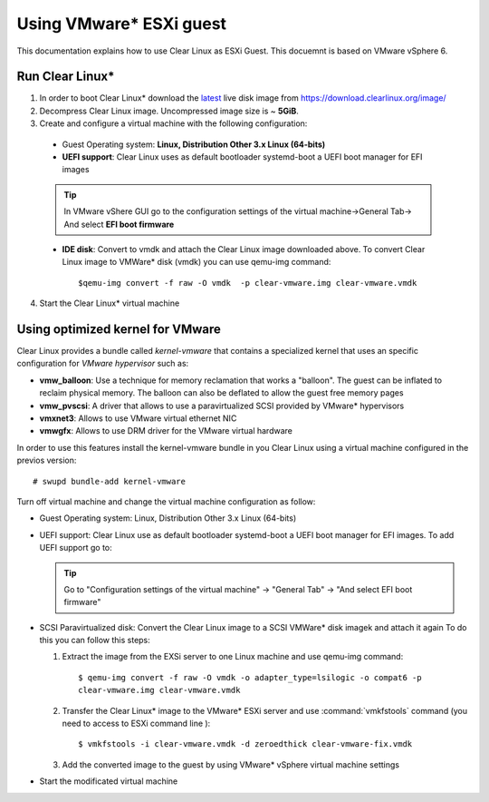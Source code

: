 .. _vm-vmware-esxi:

Using VMware* ESXi guest
========================

This documentation explains how to use Clear Linux as ESXi Guest.
This docuemnt is based on VMware vSphere 6.


****************
Run Clear Linux* 
****************

1. In order to boot Clear Linux* download the latest_ live disk image from
   https://download.clearlinux.org/image/

2. Decompress Clear Linux image. Uncompressed image size is ~ **5GiB**.

3. Create and configure a virtual machine with the following configuration:

  - Guest Operating system: **Linux, Distribution Other 3.x Linux (64-bits)**

  - **UEFI support**: Clear Linux uses as default bootloader systemd-boot a
    UEFI boot manager for EFI images

  .. tip::
    In VMware vShere GUI go to the configuration settings of the
    virtual machine->General Tab-> And select **EFI boot firmware**


  - **IDE disk**: Convert to vmdk and attach the Clear Linux image downloaded
    above. To convert Clear Linux image to VMWare* disk (vmdk) you can use
    qemu-img command::

      $qemu-img convert -f raw -O vmdk  -p clear-vmware.img clear-vmware.vmdk

4. Start the Clear Linux* virtual machine

*********************************
Using optimized kernel for VMware
*********************************

Clear Linux provides a bundle called *kernel-vmware* that contains a specialized
kernel that uses an specific configuration for *VMware hypervisor* such as:

- **vmw_balloon**: Use a technique for memory reclamation that works   a "balloon".
  The guest can be inflated to reclaim physical memory. The balloon can also be
  deflated to allow the guest free memory pages
- **vmw_pvscsi**: A driver that allows to use a paravirtualized SCSI provided by
  VMware* hypervisors
- **vmxnet3**: Allows to use  VMware virtual ethernet NIC
- **vmwgfx**: Allows to use DRM driver for the VMware virtual hardware

In order to use this features install the kernel-vmware bundle in you Clear
Linux using a virtual machine configured in the previos version::

  # swupd bundle-add kernel-vmware

Turn off virtual machine and change the virtual machine configuration as follow:

- Guest Operating system: Linux, Distribution Other 3.x Linux (64-bits)
- UEFI support: Clear Linux use as default bootloader systemd-boot  a UEFI boot
  manager for  EFI images. To add UEFI support go to:

  .. tip::
    Go to "Configuration settings of the virtual machine" -> "General Tab" ->
    "And select EFI boot firmware"

- SCSI Paravirtualized disk: Convert the Clear Linux image to a SCSI VMWare*
  disk imagek and attach it again
  To do this you can follow this steps:

  1. Extract the image from the EXSi server to one Linux machine and use
     qemu-img command::

       $ qemu-img convert -f raw -O vmdk -o adapter_type=lsilogic -o compat6 -p
       clear-vmware.img clear-vmware.vmdk

  2. Transfer the Clear Linux* image to the VMware* ESXi server and use
     :command:`vmkfstools` command (you need to access to ESXi command line )::

       $ vmkfstools -i clear-vmware.vmdk -d zeroedthick clear-vmware-fix.vmdk

  3. Add the converted image to the guest by using VMware* vSphere virtual
     machine settings

- Start the modificated virtual machine

.. _latest: https://download.clearlinux.org/latest

